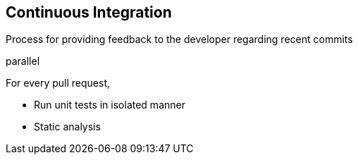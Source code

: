 == Continuous Integration
Process for providing feedback to the developer regarding recent commits

parallel

For every pull request,

* Run unit tests in isolated manner
* Static analysis
